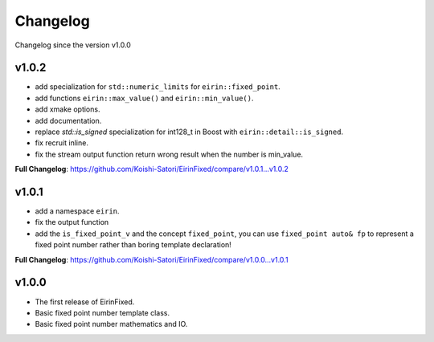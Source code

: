 Changelog
=========

Changelog since the version v1.0.0

v1.0.2
--------

- add specialization for ``std::numeric_limits`` for ``eirin::fixed_point``.
- add functions ``eirin::max_value()`` and ``eirin::min_value()``.
- add xmake options.
- add documentation.
- replace `std::is_signed` specialization for int128_t in Boost with ``eirin::detail::is_signed``.
- fix recruit inline.
- fix the stream output function return wrong result when the number is min_value.

**Full Changelog**: https://github.com/Koishi-Satori/EirinFixed/compare/v1.0.1...v1.0.2

v1.0.1
--------

- add a namespace ``eirin``.
- fix the output function
- add the ``is_fixed_point_v`` and the concept ``fixed_point``, you can use ``fixed_point auto& fp`` to represent a fixed point number rather than boring template declaration!

**Full Changelog**: https://github.com/Koishi-Satori/EirinFixed/compare/v1.0.0...v1.0.1

v1.0.0
-------

- The first release of EirinFixed.
- Basic fixed point number template class.
- Basic fixed point number mathematics and IO.
